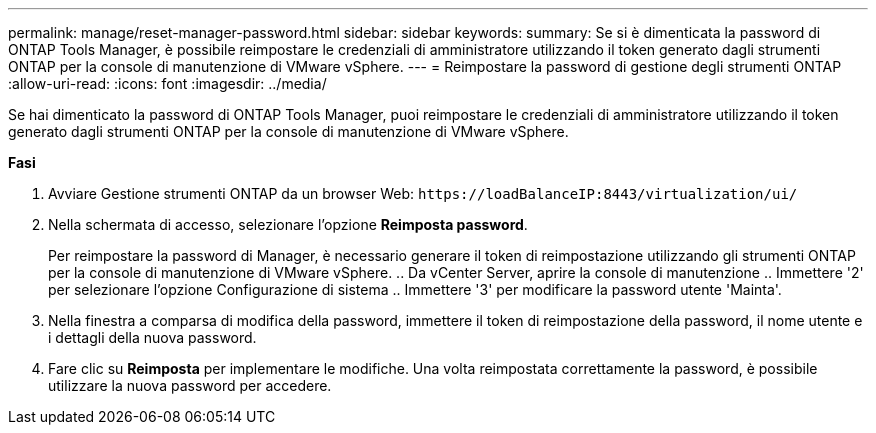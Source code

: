 ---
permalink: manage/reset-manager-password.html 
sidebar: sidebar 
keywords:  
summary: Se si è dimenticata la password di ONTAP Tools Manager, è possibile reimpostare le credenziali di amministratore utilizzando il token generato dagli strumenti ONTAP per la console di manutenzione di VMware vSphere. 
---
= Reimpostare la password di gestione degli strumenti ONTAP
:allow-uri-read: 
:icons: font
:imagesdir: ../media/


[role="lead"]
Se hai dimenticato la password di ONTAP Tools Manager, puoi reimpostare le credenziali di amministratore utilizzando il token generato dagli strumenti ONTAP per la console di manutenzione di VMware vSphere.

*Fasi*

. Avviare Gestione strumenti ONTAP da un browser Web: `\https://loadBalanceIP:8443/virtualization/ui/`
. Nella schermata di accesso, selezionare l'opzione *Reimposta password*.
+
Per reimpostare la password di Manager, è necessario generare il token di reimpostazione utilizzando gli strumenti ONTAP per la console di manutenzione di VMware vSphere. .. Da vCenter Server, aprire la console di manutenzione .. Immettere '2' per selezionare l'opzione Configurazione di sistema .. Immettere '3' per modificare la password utente 'Mainta'.

. Nella finestra a comparsa di modifica della password, immettere il token di reimpostazione della password, il nome utente e i dettagli della nuova password.
. Fare clic su *Reimposta* per implementare le modifiche. Una volta reimpostata correttamente la password, è possibile utilizzare la nuova password per accedere.

